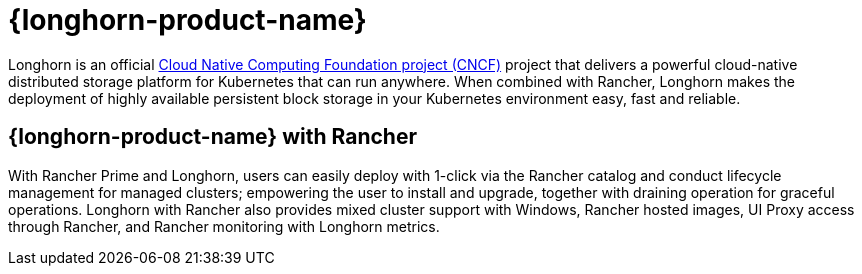 = {longhorn-product-name}

Longhorn is an official https://cncf.io/[Cloud Native Computing Foundation project (CNCF)] project that delivers a powerful cloud-native distributed storage platform for Kubernetes that can run anywhere. When combined with Rancher, Longhorn makes the deployment of highly available persistent block storage in your Kubernetes environment easy, fast and reliable.

== {longhorn-product-name} with Rancher

With Rancher Prime and Longhorn, users can easily deploy with 1-click via the Rancher catalog and conduct lifecycle management for managed clusters; empowering the user to install and upgrade, together with draining operation for graceful operations. Longhorn with Rancher also provides mixed cluster support with Windows, Rancher hosted images, UI Proxy access through Rancher, and Rancher monitoring with Longhorn metrics.
